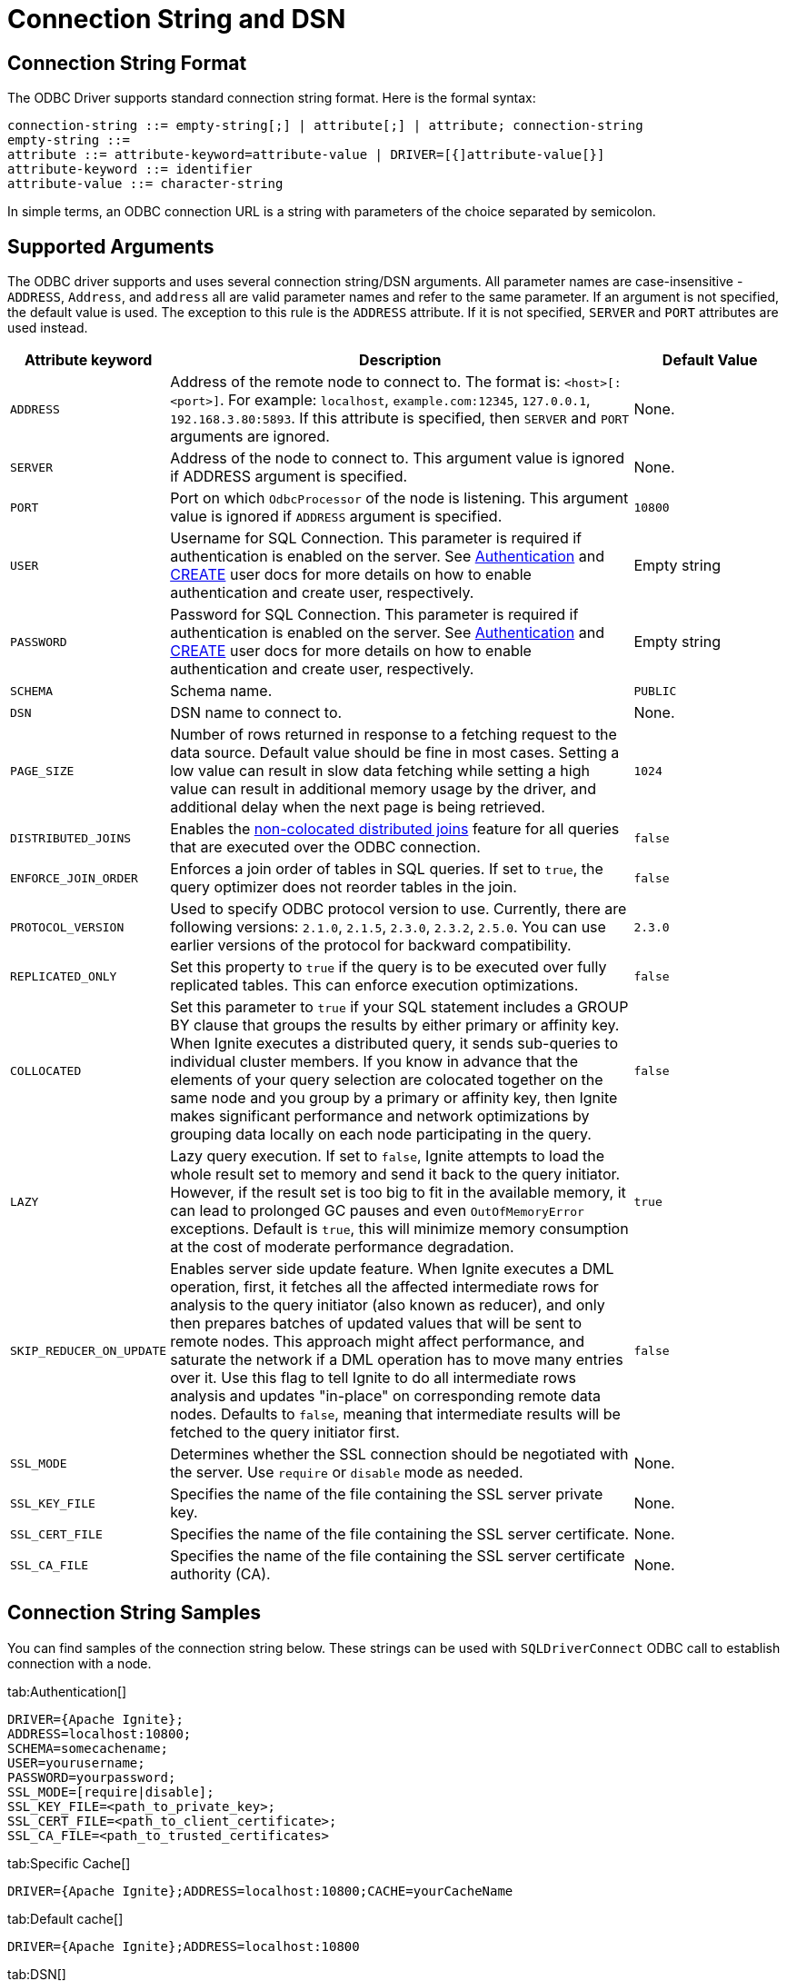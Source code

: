 // Licensed to the Apache Software Foundation (ASF) under one or more
// contributor license agreements.  See the NOTICE file distributed with
// this work for additional information regarding copyright ownership.
// The ASF licenses this file to You under the Apache License, Version 2.0
// (the "License"); you may not use this file except in compliance with
// the License.  You may obtain a copy of the License at
//
// http://www.apache.org/licenses/LICENSE-2.0
//
// Unless required by applicable law or agreed to in writing, software
// distributed under the License is distributed on an "AS IS" BASIS,
// WITHOUT WARRANTIES OR CONDITIONS OF ANY KIND, either express or implied.
// See the License for the specific language governing permissions and
// limitations under the License.
= Connection String and DSN

== Connection String Format

The ODBC Driver supports standard connection string format. Here is the formal syntax:

[source,text]
----
connection-string ::= empty-string[;] | attribute[;] | attribute; connection-string
empty-string ::=
attribute ::= attribute-keyword=attribute-value | DRIVER=[{]attribute-value[}]
attribute-keyword ::= identifier
attribute-value ::= character-string
----


In simple terms, an ODBC connection URL is a string with parameters of the choice separated by semicolon.

== Supported Arguments

The ODBC driver supports and uses several connection string/DSN arguments. All parameter names are case-insensitive - `ADDRESS`, `Address`, and `address` all are valid parameter names and refer to the same parameter. If an argument is not specified, the default value is used. The exception to this rule is the `ADDRESS` attribute. If it is not specified, `SERVER` and `PORT` attributes are used instead.

[width="100%",cols="20%,60%,20%"]
|=======================================================================
|Attribute keyword |Description |Default Value

|`ADDRESS`
|Address of the remote node to connect to. The format is: `<host>[:<port>]`. For example: `localhost`, `example.com:12345`, `127.0.0.1`, `192.168.3.80:5893`.
If this attribute is specified, then `SERVER` and `PORT` arguments are ignored.
|None.

|`SERVER`
|Address of the node to connect to.
This argument value is ignored if ADDRESS argument is specified.
|None.

|`PORT`
|Port on which `OdbcProcessor` of the node is listening.
This argument value is ignored if `ADDRESS` argument is specified.
|`10800`

|`USER`
|Username for SQL Connection. This parameter is required if authentication is enabled on the server.
See link:security/authentication[Authentication] and link:sql-reference/ddl#create-user[CREATE] user docs for more details on how to enable authentication and create user, respectively.
|Empty string

|`PASSWORD`
|Password for SQL Connection. This parameter is required if authentication is enabled on the server.
See link:security/authentication[Authentication] and link:sql-reference/ddl#create-user[CREATE] user docs for more details on how to enable authentication and create user, respectively.
|Empty string

|`SCHEMA`
|Schema name.
|`PUBLIC`

|`DSN`
|DSN name to connect to.
| None.

|`PAGE_SIZE`
|Number of rows returned in response to a fetching request to the data source. Default value should be fine in most cases. Setting a low value can result in slow data fetching while setting a high value can result in additional memory usage by the driver, and additional delay when the next page is being retrieved.
|`1024`

|`DISTRIBUTED_JOINS`
|Enables the link:SQL/distributed-joins#non-colocated-joins[non-colocated distributed joins] feature for all queries that are executed over the ODBC connection.
|`false`

|`ENFORCE_JOIN_ORDER`
|Enforces a join order of tables in SQL queries. If set to `true`, the query optimizer does not reorder tables in the join.
|`false`

|`PROTOCOL_VERSION`
|Used to specify ODBC protocol version to use. Currently, there are following versions: `2.1.0`, `2.1.5`, `2.3.0`, `2.3.2`, `2.5.0`. You can use earlier versions of the protocol for backward compatibility.
|`2.3.0`

|`REPLICATED_ONLY`
|Set this property to `true` if the query is to be executed over fully replicated tables. This can enforce execution optimizations.
|`false`

|`COLLOCATED`
| Set this parameter to `true` if your SQL statement includes a GROUP BY clause that groups the results by either primary
or affinity key. When Ignite executes a distributed query, it sends sub-queries to individual cluster members. If
you know in advance that the elements of your query selection are colocated together on the same node and you group by
a primary or affinity key, then Ignite makes significant performance and network optimizations by grouping data locally
 on each node participating in the query.
|`false`

|`LAZY`
|Lazy query execution. If set to `false`, Ignite attempts to load the whole result set to memory and send it back to the query initiator. However, if the result set is too big to fit in the available memory, it can lead to prolonged GC pauses and even `OutOfMemoryError` exceptions. Default is `true`, this will minimize memory consumption at the cost of moderate performance degradation.
|`true`

|`SKIP_REDUCER_ON_UPDATE`
|Enables server side update feature.
When Ignite executes a DML operation, first, it fetches all the affected intermediate rows for analysis to the query initiator (also known as reducer), and only then prepares batches of updated values that will be sent to remote nodes.
This approach might affect performance, and saturate the network if a DML operation has to move many entries over it.
Use this flag to tell Ignite to do all intermediate rows analysis and updates "in-place" on corresponding remote data nodes.
Defaults to `false`, meaning that intermediate results will be fetched to the query initiator first.
|`false`

|`SSL_MODE`
|Determines whether the SSL connection should be negotiated with the server. Use `require` or `disable` mode as needed.
| None.

|`SSL_KEY_FILE`
|Specifies the name of the file containing the SSL server private key.
| None.

|`SSL_CERT_FILE`
|Specifies the name of the file containing the SSL server certificate.
| None.

|`SSL_CA_FILE`
|Specifies the name of the file containing the SSL server certificate authority (CA).
| None.
|=======================================================================

== Connection String Samples
You can find samples of the connection string below. These strings can be used with `SQLDriverConnect` ODBC call to establish connection with a node.


[tabs]
--
tab:Authentication[]
[source,text]
----
DRIVER={Apache Ignite};
ADDRESS=localhost:10800;
SCHEMA=somecachename;
USER=yourusername;
PASSWORD=yourpassword;
SSL_MODE=[require|disable];
SSL_KEY_FILE=<path_to_private_key>;
SSL_CERT_FILE=<path_to_client_certificate>;
SSL_CA_FILE=<path_to_trusted_certificates>
----

tab:Specific Cache[]
[source,text]
----
DRIVER={Apache Ignite};ADDRESS=localhost:10800;CACHE=yourCacheName
----

tab:Default cache[]
[source,text]
----
DRIVER={Apache Ignite};ADDRESS=localhost:10800
----

tab:DSN[]
[source,text]
----
DSN=MyIgniteDSN
----

tab:Custom page size[]
[source,text]
----
DRIVER={Apache Ignite};ADDRESS=example.com:12901;CACHE=MyCache;PAGE_SIZE=4096
----
--



== Configuring DSN
The same arguments apply if you prefer to use link:https://en.wikipedia.org/wiki/Data_source_name[DSN] (Data Source Name) for connection purposes.

To configure DSN on Windows, you should use a system tool called `odbcad32` (for 32-bit [x86] systems) or `odbc64` (for 64-bit systems) which is an ODBC Data Source Administrator.

When installing the DSN tool, _if you use the pre-built msi file_, make sure you've installed Microsoft Visual C++ 2010 (https://www.microsoft.com/en-ie/download/details.aspx?id=5555[32-bit/x86] or https://www.microsoft.com/en-us/download/details.aspx?id=14632[64-bit/x64]).

Launch this tool, via `Control panel->Administrative Tools->Data Sources (ODBC)`. Once the ODBC Data Source Administrator is launched, select `Add...->Apache Ignite` and configure your DSN.


image::images/odbc_dsn_configuration.png[Configuring DSN]


To do the same on Linux, you have to locate the `odbc.ini` file. The file location varies among Linux distributions and depends on a specific Driver Manager used by the Linux distribution. As an example, if you are using unixODBC then you can run the following command which will print system wide ODBC related details:


[source,text]
----
odbcinst -j
----


Use the `SYSTEM DATA SOURCES` and `USER DATA SOURCES` properties to locate the `odbc.ini` file.

Once you locate the `odbc.ini` file, open it with the editor of your choice and add the DSN section to it, as shown below:

[source,text]
----
[DSN Name]
description=<Insert your description here>
driver=Apache Ignite
<Other arguments here...>
----











































